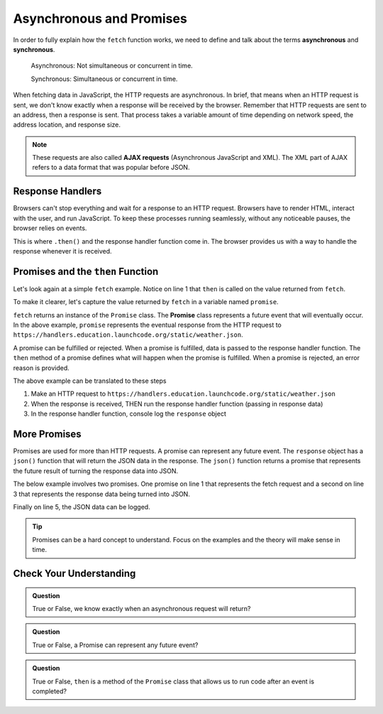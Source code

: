 Asynchronous and Promises
==========================

.. index:: ! asynchronous

.. index:: ! AJAX

.. index::
   single: AJAX; Asynchronous JavaScript and XML

In order to fully explain how the ``fetch`` function works, we need to define
and talk about the terms **asynchronous** and **synchronous**.

    Asynchronous: Not simultaneous or concurrent in time.

    Synchronous: Simultaneous or concurrent in time.

When fetching data in JavaScript, the HTTP requests are asynchronous. In brief, that 
means when an HTTP request is sent, we don't know exactly when a response will be 
received by the browser. Remember that HTTP requests are sent to an address, then a 
response is sent. That process takes a variable amount of time depending on network 
speed, the address location, and response size.

.. note::

   These requests are also called **AJAX requests** (Asynchronous JavaScript and XML). 
   The XML part of AJAX refers to a data format that was popular before JSON.


Response Handlers
-----------------

Browsers can't stop everything and wait for a response to an HTTP request. Browsers 
have to render HTML, interact with the user, and run JavaScript. To keep these 
processes running seamlessly, without any noticeable pauses, the browser relies on 
events.

This is where ``.then()`` and the response handler function come in. The browser 
provides us with a way to handle the response whenever it is received.


Promises and the ``then`` Function
-----------------------------------

.. index:: ! promise

.. index::
   single: asynchronous; promise

Let's look again at a simple ``fetch`` example. Notice on line 1 that ``then`` is 
called on the value returned from ``fetch``.

.. sourcecode:: js
   :linenos:

   fetch("https://handlers.education.launchcode.org/static/weather.json").then( function(response) {
      console.log(response);
   } );

To make it clearer, let's capture the value returned by ``fetch`` in a variable 
named ``promise``.

.. sourcecode:: js
   :linenos:

   const promise = fetch("https://handlers.education.launchcode.org/static/weather.json");
   promise.then( function(response) {
      console.log(response);
   } );

``fetch`` returns an instance of the ``Promise`` class. The **Promise** class
represents a future event that will eventually occur. In the above example,
``promise`` represents the eventual response from the HTTP request to
``https://handlers.education.launchcode.org/static/weather.json``.

A promise can be fulfilled or rejected. When a promise is fulfilled, data is passed 
to the response handler function. The ``then`` method of a promise defines what will 
happen when the promise is fulfilled. When a promise is rejected, an error reason is 
provided.

The above example can be translated to these steps

#. Make an HTTP request to ``https://handlers.education.launchcode.org/static/weather.json``
#. When the response is received, THEN run the response handler function (passing in response data)
#. In the response handler function, console log the ``response`` object

More Promises
--------------

Promises are used for more than HTTP requests. A promise can represent any future event.
The ``response`` object has a ``json()`` function that will return the JSON data in the
response. The ``json()`` function returns a promise that represents the future result 
of turning the response data into JSON.

The below example involves two promises. One promise on line 1 that represents the 
fetch request and a second on line 3 that represents the response data being turned 
into JSON.

Finally on line 5, the JSON data can be logged.

.. sourcecode:: js
   :linenos:

   const promise = fetch("https://handlers.education.launchcode.org/static/weather.json");
   promise.then( function(response) {
      const jsonPromise = response.json();
      jsonPromise.then( function(json) {
         console.log("temp", json.temp);
      });
   } );

.. tip::

   Promises can be a hard concept to understand. Focus on the examples and the theory will
   make sense in time.


Check Your Understanding
-------------------------

.. admonition:: Question

   True or False, we know exactly when an asynchronous request will return?


.. admonition:: Question

   True or False, a Promise can represent any future event?

.. admonition:: Question

   True or False, ``then`` is a method of the ``Promise`` class that allows us to run code
   after an event is completed?
